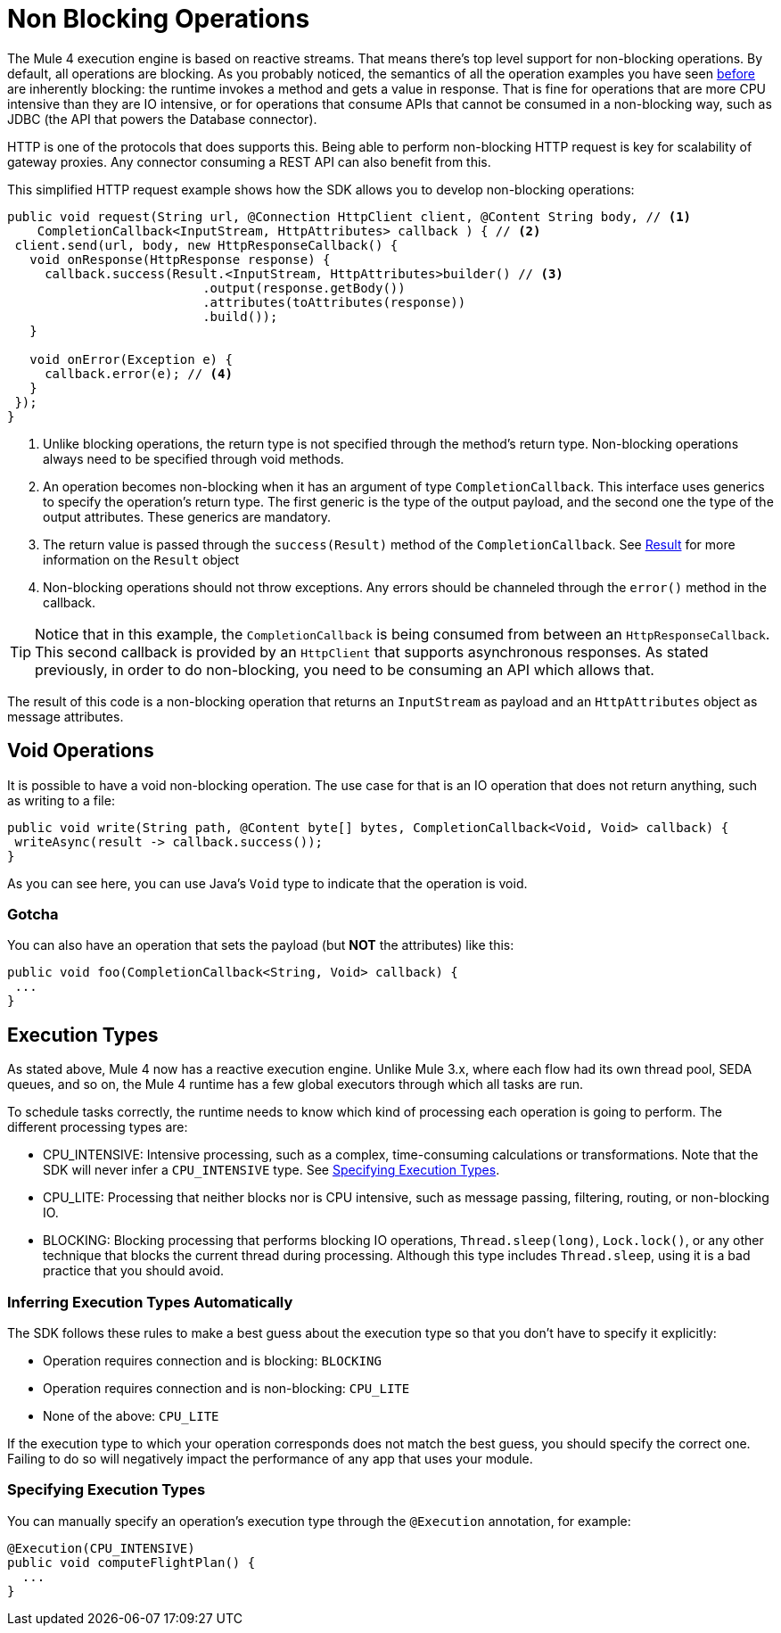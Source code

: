 = Non Blocking Operations
:keywords: mule, sdk, operation, non, blocking, non-blocking

The Mule 4 execution engine is based on reactive streams. That means there’s top level support for non-blocking
operations. By default, all operations are blocking. As you probably noticed, the semantics of all the operation
examples you have seen <<operations#, before>> are inherently blocking: the runtime invokes a method and gets a value in response. That is
fine for operations that are more CPU intensive than they are IO intensive, or for operations that consume APIs that
cannot be consumed in a non-blocking way, such as JDBC (the API that powers the Database connector).

HTTP is one of the protocols that does supports this. Being able to perform non-blocking HTTP request is key for
scalability of gateway proxies. Any connector consuming a REST API can also benefit from this.

This simplified HTTP request example shows how the SDK allows you to develop non-blocking operations:

[source, Java, linenums]
----
public void request(String url, @Connection HttpClient client, @Content String body, // <1>
    CompletionCallback<InputStream, HttpAttributes> callback ) { // <2>
 client.send(url, body, new HttpResponseCallback() {
   void onResponse(HttpResponse response) {
     callback.success(Result.<InputStream, HttpAttributes>builder() // <3>
                          .output(response.getBody())
                          .attributes(toAttributes(response))
                          .build());
   }

   void onError(Exception e) {
     callback.error(e); // <4>
   }
 });
}
----

<1> Unlike blocking operations, the return type is not specified through the method’s return type. Non-blocking operations
always need to be specified through void methods.
<2> An operation becomes non-blocking when it has an argument of type `CompletionCallback`. This interface uses generics to
specify the operation's return type. The first generic is the type of the output payload, and the second one the type of the
output attributes. These generics are mandatory.
<3> The return value is passed through the `success(Result)` method of the `CompletionCallback`. See <<_result, Result>> for more
information on the `Result` object
<4> Non-blocking operations should not throw exceptions. Any errors should be channeled through the `error()` method in the callback.

[TIP]
Notice that in this example, the `CompletionCallback` is being consumed from between an `HttpResponseCallback`. This second callback
is provided by an `HttpClient` that supports asynchronous responses. As stated previously, in order to do non-blocking, you need to be consuming an API which allows that.

The result of this code is a non-blocking operation that returns an `InputStream` as payload and an `HttpAttributes` object as message attributes.

== Void Operations

It is possible to have a void non-blocking operation. The use case for that is an IO operation that does not return anything, such as writing to a file:

[source, Java, linenums]
----
public void write(String path, @Content byte[] bytes, CompletionCallback<Void, Void> callback) {
 writeAsync(result -> callback.success());
}
----

As you can see here, you can use Java's `Void` type to indicate that the operation is void.

=== Gotcha

You can also have an operation that sets the payload (but *NOT* the attributes) like this:

[source, Java, linenums]
----
public void foo(CompletionCallback<String, Void> callback) {
 ...
}
----

== Execution Types

As stated above, Mule 4 now has a reactive execution engine. Unlike Mule 3.x, where each flow had its own thread pool, SEDA queues, and so on, the Mule 4 runtime has a few global executors through which all tasks are run.

To schedule tasks correctly, the runtime needs to know which kind of processing each operation is going to perform. The different processing types are:

* CPU_INTENSIVE: Intensive processing, such as a complex, time-consuming calculations or transformations. Note that the SDK will never infer a `CPU_INTENSIVE` type. See <<specify_execution_type, Specifying Execution Types>>.
* CPU_LITE: Processing that neither blocks nor is CPU intensive, such as message passing, filtering, routing, or non-blocking IO.
* BLOCKING: Blocking processing that performs blocking IO operations, `Thread.sleep(long)`, `Lock.lock()`, or any other technique that blocks the current thread during processing. Although this type includes `Thread.sleep`, using it is a bad practice that you should avoid.

=== Inferring Execution Types Automatically

The SDK follows these rules to make a best guess about the execution type so that you don't have to specify it explicitly:

* Operation requires connection and is blocking: `BLOCKING`
* Operation requires connection and is non-blocking: `CPU_LITE`
* None of the above: `CPU_LITE`

If the execution type to which your operation corresponds does not match the best guess, you should specify the correct one. Failing to do so will negatively impact the performance of any app that uses your module.

[[specify_execution_type]]
=== Specifying Execution Types

You can manually specify an operation’s execution type through the `@Execution` annotation, for example:

[source, Java, linenums]
----
@Execution(CPU_INTENSIVE)
public void computeFlightPlan() {
  ...
}
----
